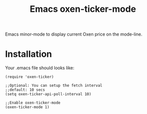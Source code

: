 #+TITLE: Emacs oxen-ticker-mode

Emacs minor-mode to display current Oxen price on the mode-line.

* Installation

Your .emacs file should looks like:

#+BEGIN_SRC elisp
  (require 'oxen-ticker)

  ;;Optional: You can setup the fetch interval
  ;;default: 10 secs
  (setq oxen-ticker-api-poll-interval 10)

  ;;Enable oxen-ticker-mode
  (oxen-ticker-mode 1)
#+END_SRC
